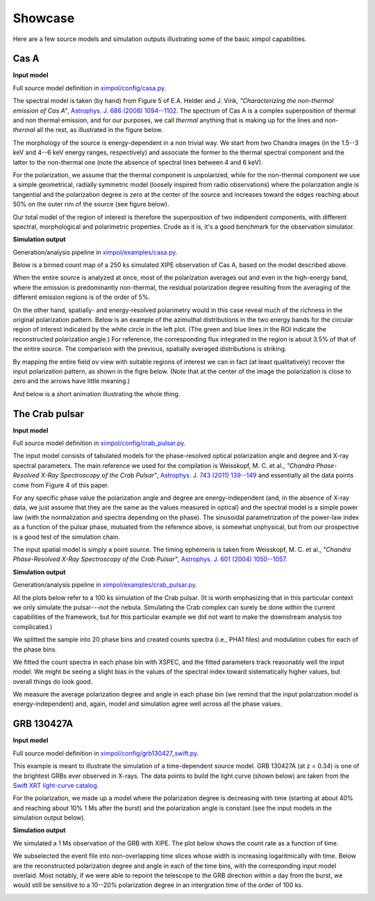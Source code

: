 .. _showcase:

Showcase
========

Here are a few source models and simulation outputs illustrating some of the
basic ximpol capabilities.


.. _showcase_casa

Cas A
-----

**Input model**

Full source model definition in `ximpol/config/casa.py
<https://github.com/lucabaldini/ximpol/blob/master/ximpol/config/casa.py>`_.

The spectral model is taken (by hand) from Figure 5 of E.A. Helder and J. Vink,
*"Characterizing the non-thermal emission of Cas A"*, `Astrophys. J. 686 (2008)
1094--1102 <http://arxiv.org/abs/0806.3748>`_. The spectrum of
Cas A is a complex superposition of thermal and non thermal emission, and
for our purposes, we call *thermal* anything that is making up for the lines
and *non-thermal* all the rest, as illustrated in the figure below.

.. image:: figures/showcase/casa_model_spectrum.png
   :width: 75%
   :align: center

The morphology of the source is energy-dependent in a non trivial way.
We start from two Chandra images (in the 1.5--3 keV and 4--6 keV energy ranges,
respectively) and associate the former to the thermal spectral component
and the latter to the non-thermal one (note the absence of spectral lines
between 4 and 6 keV).

.. image:: figures/showcase/casa_model_le_image.png
   :width: 49.6%
.. image:: figures/showcase/casa_model_he_image.png
   :width: 49.6%

For the polarization, we assume that the thermal component is unpolarized,
while for the non-thermal component we use a simple geometrical, radially
symmetric model (loosely inspired from radio observations) where the
polarization angle is tangential and the polarization degree is zero at the
center of the source and increases toward the edges reaching about
50% on the outer rim of the source (see figure below).
 
.. image:: figures/showcase/casa_model_he_polmap.png
   :width: 75%
   :align: center
           
Our total model of the region of interest is therefore the superposition of
two indipendent components, with different spectral, morphological and
polarimetric properties. Crude as it is, it's a good benchmark for the
observation simulator.


**Simulation output**

Generation/analysis pipeline in `ximpol/examples/casa.py
<https://github.com/lucabaldini/ximpol/blob/master/ximpol/examples/casa.py>`_.

Below is a binned count map of a 250 ks simulated XIPE observation of Cas A,
based on the model described above.

.. image:: figures/showcase/casa_cmap.png
   :width: 75%
   :align: center

When the entire source is analyzed at once, most of the polarization averages
out and even in the high-energy band, where the emission is predominantly
non-thermal, the residual polarization degree resulting from the averaging
of the different emission regions is of the order of 5%.

.. image:: figures/showcase/casa_mod_le.png
   :width: 49.6%
.. image:: figures/showcase/casa_mod_he.png
   :width: 49.6%

On the other hand, spatially- and energy-resolved polarimetry would in this
case reveal much of the richness in the original polarization pattern.
Below is an example of the azimuthal distributions in the two energy bands
for the circular region of interest indicated by the white circle in the left
plot. (The green and blue lines in the ROI indicate the reconstructed
polarization angle.) For reference, the corresponding flux integrated in the
region is about 3.5% of that of the entire source. The comparison with the
previous, spatially averaged distributions is striking.

.. image:: figures/showcase/casa_reg0009_mcube.png
   :width: 100%

By mapping the entire field ov view with suitable regions of interest we can
in fact (at least qualitatively) recover the input polarization pattern,
as shown in the figre below. (Note that at the center of the image the
polarization is close to zero and the arrows have little meaning.)

.. image:: figures/showcase/casa_reg_all.png
   :width: 75%
   :align: center


And below is a short animation illustrating the whole thing.

.. image:: figures/showcase/casa_movie.gif


.. _showcase_crab_pulsar

The Crab pulsar
---------------

**Input model**

Full source model definition in `ximpol/config/crab_pulsar.py
<https://github.com/lucabaldini/ximpol/blob/master/ximpol/config/crab_pulsar.py>`_.

The input model consists of tabulated models for the phase-resolved
optical polarization angle and degree and X-ray spectral parameters.
The main reference we used for the compilation is Weisskopf, M. C. et al.,
*"Chandra Phase-Resolved X-Ray Spectroscopy of the Crab Pulsar"*, 
`Astrophys. J. 743 (2011) 139--149 <http://arxiv.org/abs/1106.3270>`_
and essentially all the data points come from Figure 4 of this paper.


For any specific phase value the polarization angle and degree are
energy-independent (and, in the absence of X-ray data, we just assume that
they are the same as the values measured in optical) and the spectral model is
a simple power law (with the normalization and spectra depending on the phase).
The sinusoidal parametrization of the power-law index as a function of the
pulsar phase, mutuated from the reference above, is somewhat unphysical, but
from our prospective is a good test of the simulation chain.

The input spatial model is simply a point source. The timing ephemeris is
taken from Weisskopf, M. C. et al., *"Chandra Phase-Resolved X-Ray
Spectroscopy of the Crab Pulsar"*, `Astrophys. J. 601 (2004) 1050--1057
<http://arxiv.org/abs/astro-ph/0310332>`_.


**Simulation output**

Generation/analysis pipeline in `ximpol/examples/crab_pulsar.py
<https://github.com/lucabaldini/ximpol/blob/master/ximpol/examples/crab_pulsar.py>`_.

All the plots below refer to a 100 ks simulation of the Crab pulsar.
(It is worth emphasizing that in this particular context we only simulate the
pulsar---not the nebula. Simulating the Crab complex can surely be done within
the current capabilities of the framework, but for this particular example
we did not want to make the downstream analysis too complicated.)

We splitted the sample into 20 phase bins and created counts spectra (i.e.,
PHA1 files) and modulation cubes for each of the phase bins.

We fitted the count spectra in each phase bin with XSPEC, and the fitted
parameters track reasonably well the input model. We might be seeing a slight
bias in the values of the spectral index toward sistematically higher values,
but overall things do look good.

.. image:: figures/showcase/crab_pl_norm.png
   :width: 75%
   :align: center
.. image:: figures/showcase/crab_pl_index.png
   :width: 75%
   :align: center

We measure the average polarization degree and angle in each phase bin
(we remind that the input polarization model is energy-independent) and,
again, model and simulation agree well across all the phase values.

.. image:: figures/showcase/crab_polarization_degree.png
   :width: 75%
   :align: center
.. image:: figures/showcase/crab_polarization_angle.png
   :width: 75%
   :align: center


.. _showcase_grb130427a

GRB 130427A
-----------

**Input model**

Full source model definition in `ximpol/config/grb130427_swift.py
<https://github.com/lucabaldini/ximpol/blob/master/ximpol/config/grb130427_swift.py>`_.

This example is meant to illustrate the simulation of a time-dependent source
model. GRB 130427A (at z = 0.34) is one of the brightest GRBs ever observed in
X-rays. The data points to build the light curve (shown below) are taken
from the `Swift XRT light-curve catalog
<http://www.swift.ac.uk/xrt_curves/00554620/>`_.

.. image:: figures/showcase/grb130427_swift_input_lc.png
   :width: 75%
   :align: center

For the polarization, we made up a model where the polarization degree
is decreasing with time (starting at about 40% and reaching about 10% 1 Ms
after the burst) and the polarization angle is constant (see the input
models in the simulation output below).


**Simulation output**

We simulated a 1 Ms observation of the GRB with XIPE. The plot below shows
the count rate as a function of time.

.. image:: figures/showcase/grb130427_swift_lc.png
   :width: 75%
   :align: center

We subselected the event file into non-overlapping time slices whose
width is increasing logaritmically with time. Below are the reconstructed
polarization degree and angle in each of the time bins, with the corresponding
input model overlaid. Most notably, if we were able to repoint the
telescope to the GRB direction within a day from the burst, we would still
be sensitive to a 10--20% polarization degree in an intergration time of the
order of 100 ks.

           
.. image:: figures/showcase/grb130427_swift_polarization_degree.png
   :width: 75%
   :align: center
.. image:: figures/showcase/grb130427_swift_polarization_angle.png
   :width: 75%
   :align: center
